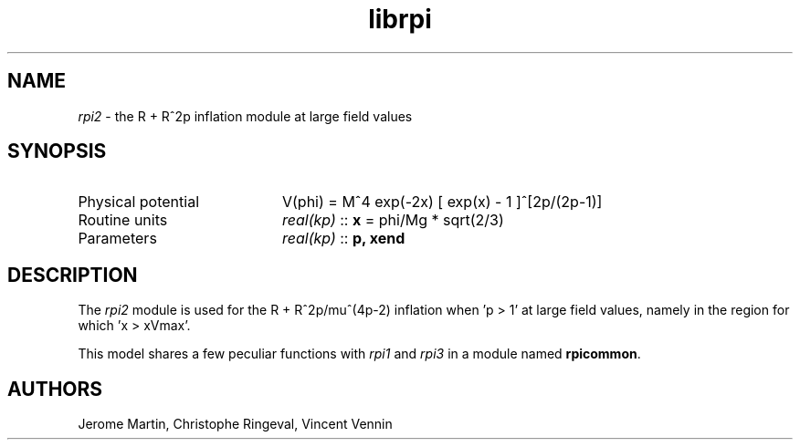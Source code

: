 .TH librpi 3 "October 31, 2012" "libaspic" "Module convention" 

.SH NAME
.I rpi2
- the R + R^2p inflation module at large field values

.SH SYNOPSIS
.TP 20
Physical potential
V(phi) = M^4 exp(-2x) [ exp(x) - 1 ]^[2p/(2p-1)]
.TP
Routine units
.I real(kp)
::
.B x
= phi/Mg * sqrt(2/3)
.TP
Parameters
.I real(kp)
::
.BR p,
.B xend

.SH DESCRIPTION
The
.I rpi2
module is used for the R + R^2p/mu^(4p-2) inflation when 'p > 1' at
large field values, namely in the region for which 'x > xVmax'.

This model shares a few peculiar functions with
.I rpi1
and
.I rpi3
in a module named
.BR rpicommon .

.SH AUTHORS
Jerome Martin, Christophe Ringeval, Vincent Vennin
